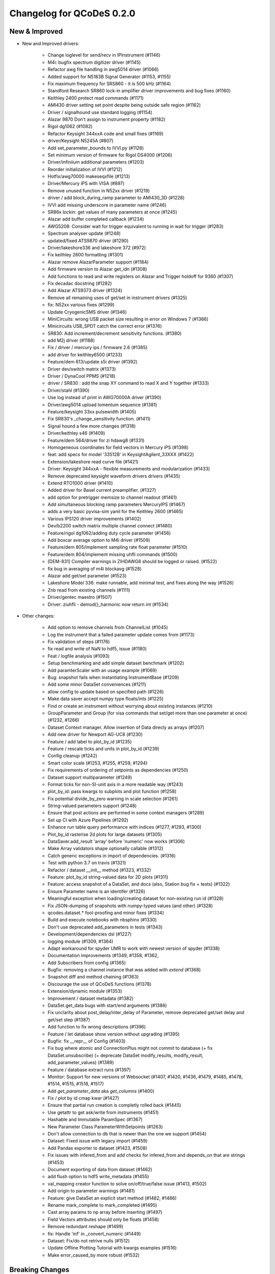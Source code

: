 Changelog for QCoDeS 0.2.0
==========================


New & Improved
______________

- New and Improved drivers:

    - Change loglevel for send/recv in IPInstrument (#1146)
    - M4i: bugfix spectrum digitizer driver (#1145)
    - Refactor awg file handling in awg5014 driver (#1066)
    - Added support for N5183B Signal Generator (#1153, #1155)
    - Fix maximum frequency for SRS860 - it is 500 kHz (#1164)
    - Standford Research SR860 lock-in amplifier driver improvements and bug fixes (#1160)
    - Keithley 2400 protect read commands (#1171)
    - AMI430 driver setting set point despite being outside safe region (#1162)
    - Driver / signalhound use standard logging (#1154)
    - Alazar 9870 Don't assign to instrument property (#1182)
    - Rigol dg1062 (#1082)
    - Refactor Keysight 344xxA code and small fixes (#1169)
    - driver/Keysight N5245A (#807)
    - Add set_parameter_bounds to IVVI.py (#1128)
    - Set minimum version of firmware for Rigol DS4000 (#1206)
    - Driver/infiniium additional parameters (#1203)
    - Reorder initialization of IVVI (#1212)
    - Hotfix/awg70000 makeseqxfile (#1213)
    - Driver/Mercury iPS with VISA (#897)
    - Remove unused function in N52xx driver (#1219)
    - driver / add block_during_ramp parameter to AMI430_3D (#1228)
    - IVVI add missing underscore in parameter name (#1246)
    - SR86x lockin: get values of many parameters at once (#1245)
    - Alazar add buffer completed callback (#1234)
    - AWG5208:  Consider wait for trigger equivalent to running in wait for trigger (#1283)
    - Spectrum analyser update (#1248)
    - updated/fixed ATS9870 driver (#1290)
    - Driver/lakeshore336 and lakeshore 372 (#972)
    - Fix keithley 2600 formatting (#1301)
    - Alazar remove AlazarParameter support (#1184)
    - Add firmware version to Alazar get_idn (#1308)
    - Add functions to read and write registers on Alazar and Trigger holdoff for 9360 (#1307)
    - Fix decadac docstring (#1282)
    - Add Alazar ATS9373 driver (#1324)
    - Remove all remaining uses of get/set in instrument drivers (#1325)
    - fix: N52xx various fixes (#1299)
    - Update CryogenicSMS driver (#1346)
    - MiniCircuits: wrong USB packet size resulting in error on Windows 7 (#1366)
    - Minicircuits USB_SPDT catch the correct error (#1376)
    - SR830: Add increment/decrement sensitivity functions. (#1380)
    - add M2j driver (#1188)
    - Fix / driver / mercury ips / firmware 2.6 (#1385)
    - add driver for keithley6500 (#1233)
    - Feature/dem 613/update s5i driver (#1392)
    - Driver dev/switch matrix (#1373)
    - Driver / DynaCool PPMS (#1218)
    - driver / SR830 : add the snap XY command to read X and Y together (#1333)
    - Driver/stahl (#1390)
    - Use log instead of print in AWG70000A driver (#1390)
    - Driver/awg5014 upload lomentum sequence (#1381)
    - Feature/keysight 33xx pulsewidth (#1405)
    - Fix SR830's _change_sensitivity function. (#1411)
    - Signal hound a few more changes (#1318)
    - Driver/keithley s46 (#1409)
    - Feature/dem 564/driver for zi hdawg8 (#1331)
    - Homogeneous coordinates for field vectors in Mercury iPS (#1398)
    - feat: add specs for model '33512B' in KeysightAgilent_33XXX (#1422)
    - Extension/lakeshore read curve file (#1421)
    - Driver: Keysight 344xxA - flexible measurements and modularization (#1433)
    - Remove deprecated keysight waveform drivers drivers (#1435)
    - Extend RTO1000 driver (#1410)
    - Added driver for Basel current preamplifier. (#1327)
    - add option for pretrigger memsize to channel readout (#1461)
    - Add simultaneous blocking ramp parameters MercuryIPS (#1467)
    - adds a very basic pyvisa-sim yaml for the Keithley 2600 (#1465)
    - Various IPS120 driver improvements (#1402)
    - Dev/b2200 switch matrix multiple channel connect (#1480)
    - Feature/rigol dg1062/adding duty cycle parameter (#1456)
    - Add boxcar average option to M4i driver (#1509)
    - Feature/dem 805/implement sampling rate float parameter (#1510)
    - Feature/dem 804/implement missing uhfli commands (#1500)
    - [DEM-831] Compiler warnings in ZIHDAWG8 should be logged or raised. (#1522)
    - fix bug in averaging of m4i blockavg (#1528)
    - Alazar add get/set parameter (#1523)
    - Lakeshore Model 336: make runnable, add minimal test, and fixes along the way (#1526)
    - Znb read from existing channels (#1111)
    - Driver/gentec maestro (#1507)
    - Driver: ziuhfli - demod{}_harmonic now return int (#1534)


- Other changes:

    - Add option to remove channels from ChannelList (#1045)
    - Log the instrument that a failed parameter update comes from (#1173)
    - Fix validation of steps (#1176)
    - fix read and write of NaN to hdf5, issue (#1180)
    - Feat / logfile analysis (#1093)
    - Setup benchmarking and add simple dataset benchmark (#1202)
    - Add paramterScaler with an usage example (#1069)
    - Bug: snapshot fails when instantiating InstrumentBase (#1209)
    - Add some minor DataSet conveniences (#1211)
    - allow config to update based on specified path (#1226)
    - Make data saver accept numpy type floats/ints (#1225)
    - Find or create an instrument without worrying about existing instances (#1210)
    - GroupParameter and Group (for visa commands that set/get more than one parameter at once) (#1232, #1266)
    - Dataset Context manager. Allow insertion of Data direcly as arrays (#1207)
    - Add new driver for Newport AG-UC8 (#1230)
    - Feature / add label to plot_by_id (#1235)
    - Feature / rescale ticks and units in plot_by_id (#1239)
    - Config cleanup (#1242)
    - Smart color scale (#1253, #1255, #1259, #1294)
    - Fix  requirements of ordering of setpoints as dependencies (#1250)
    - Dataset support multiparameter (#1249)
    - Format ticks for non-SI-unit axis in a more readable way (#1243)
    - plot_by_id: pass kwargs to subplots and plot function (#1258)
    - Fix potential divide_by_zero warning in scale selection (#1261)
    - String-valued parameters support (#1248)
    - Ensure that post actions are performed in some context managers (#1289)
    - Set up CI with Azure Pipelines (#1292)
    - Enhance run table query performance with indices (#1277, #1293, #1300)
    - Plot_by_id rasterise 2d plots for large datasets (#1305)
    - DataSaver.add_result 'array' before 'numeric' now works (#1306)
    - Make Array validators shape optionally callable (#1312)
    - Catch generic exceptions in import of dependencies. (#1316)
    - Test with python 3.7 on travis (#1321)
    - Refactor / dataset __init__ method (#1323, #1332)
    - Feature: plot_by_id string-valued data for 2D plots (#1311)
    - Feature: access snapshot of a DataSet, and docs (also, Station bug fix + tests) (#1322)
    - Ensure Parameter name is an identifer (#1326)
    - Meaningful exception when loading/creating dataset for non-existing run id (#1328)
    - Fix JSON-dumping of snapshots with numpy-typed values (and other) (#1328)
    - qcodes.dataset.* fool-proofing and minor fixes (#1334)
    - Build and execute notebooks with nbsphinx (#1330)
    - Don't use deprecated add_parameters in tests (#1343)
    - Development/dependencies dsl (#1227)
    - logging module (#1309, #1364)
    - Adapt workaround for spyder UMR to work with newest version of spyder (#1338)
    - Documentation improvements (#1349, #1358, #1362,
    - Add Subscribers from config (#1365)
    - Bugfix: removing a channel instance that was added with `extend` (#1368)
    - Snapshot diff and method chaining (#1363)
    - Discourage the use of QCoDeS functions (#1378)
    - Extension/dynamic module (#1353)
    - Improvement / dataset metadata (#1382)
    - DataSet.get_data bugs with start/end arguments (#1386)
    - Fix unclarity about post_delay/inter_delay of Parameter, remove deprecated get/set delay and get/set step (#1387)
    - Add function to fix wrong descriptions (#1396)
    - Feature / let database show version without upgrading (#1395)
    - Bugfix: fix __repr__ of Config (#1403)
    - Fix bug where atomic and ConnectionPlus might not commit to database (+ fix DataSet.unsubscribe) (+ deprecate DataSet modify_results, modify_result, add_parameter_values) (#1389)
    - Feature / database extract runs (#1397)
    - Monitor: Support for new versions of Websocket (#1407, #1420, #1436, #1479, #1485, #1478, #1514, #1515, #1518, #1517)
    - Add `get_parameter_data` aka `get_columns` (#1400)
    - Fix / plot by id cmap kwar (#1427)
    - Ensure that partial run creation is completly rolled back (#1445)
    - Use getattr to get ask/write from instruments (#1451)
    - Hashable and Immutable ParamSpec (#1367)
    - New Parameter Class ParameterWithSetpoints (#1263)
    - Don't allow connection to db that is newer than the one we support (#1454)
    - Dataset: Fixed issue with legacy import (#1459)
    - Add Pandas exporter to dataset (#1423, #1508)
    - Fix issues with infered_from and add checks for infered_from and depends_on that are strings (#1453)
    - Document exporting of data from dataset (#1462)
    - add flush option to hdf5 write_metadata (#1455)
    - val_mapping creator function to solve on/off/true/false issue (#1413, #1502)
    - Add origin to parameter warnings (#1481)
    - Feature: give DataSet an explicit start method (#1482, #1486)
    - Rename mark_complete to mark_completed (#1495)
    - Cast array params to np array before inserting (#1497)
    - Field Vectors attributes should only be floats (#1458)
    - Remove redundant reshape (#1499)
    - fix: Handle 'inf' in _convert_numeric (#1449)
    - Dataset: Fix/do not retrive nulls (#1512)
    - Update Offline Plotting Tutorial with kwargs examples (#1516)
    - Make error_caused_by more robust (#1532)





Breaking Changes
________________


